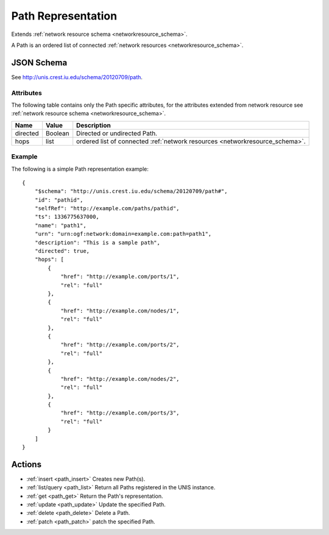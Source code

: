 .. _path_schema:

Path Representation
===================

Extends  :ref:`network resource schema <networkresource_schema>`.

A Path is an ordered list of connected 
:ref:`network resources <networkresource_schema>`.



JSON Schema
-----------
See `<http://unis.crest.iu.edu/schema/20120709/path>`_.


Attributes
~~~~~~~~~~
The following table contains only the Path specific attributes, for the
attributes extended from network resource see 
:ref:`network resource schema <networkresource_schema>`.


+----------+----------+----------------------------------------------------+
| Name     | Value    | Description                                        |
+==========+==========+====================================================+
| directed | Boolean  | Directed or undirected Path.                       |
+----------+----------+----------------------------------------------------+
| hops     | list     | ordered list of connected                          |
|          |          | :ref:`network resources <networkresource_schema>`. |
+----------+----------+----------------------------------------------------+


Example
~~~~~~~

The following is a simple Path representation example::

    {
        "$schema": "http://unis.crest.iu.edu/schema/20120709/path#",
        "id": "pathid",
        "selfRef": "http://example.com/paths/pathid",
        "ts": 1336775637000,
        "name": "path1",
        "urn": "urn:ogf:network:domain=example.com:path=path1",
        "description": "This is a sample path",
        "directed": true,
        "hops": [
            {
                "href": "http://example.com/ports/1",
                "rel": "full"
            },
            {
                "href": "http://example.com/nodes/1",
                "rel": "full"
            },
            {
                "href": "http://example.com/ports/2",
                "rel": "full"
            },
            {
                "href": "http://example.com/nodes/2",
                "rel": "full"
            },
            {
                "href": "http://example.com/ports/3",
                "rel": "full"
            }
        ]
    }


Actions
-------

* :ref:`insert <path_insert>` Creates new Path(s).
* :ref:`list/query <path_list>` Return all Paths registered in the UNIS instance.
* :ref:`get <path_get>` Return the Path's representation.
* :ref:`update <path_update>` Update the specified Path.
* :ref:`delete <path_delete>` Delete a Path.
* :ref:`patch <path_patch>` patch the specified Path.


